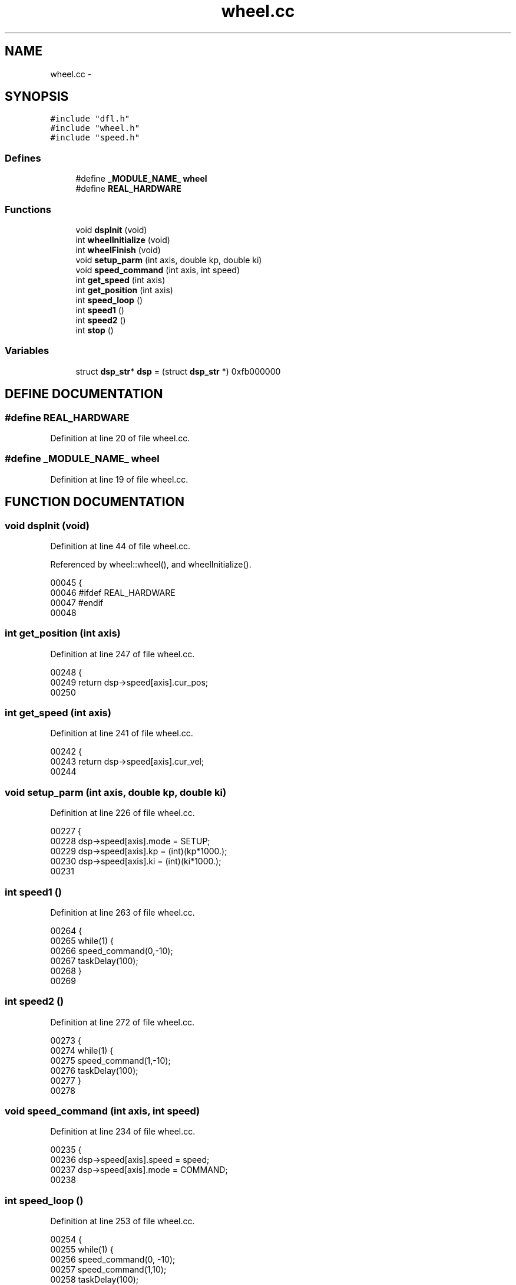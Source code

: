.TH wheel.cc 3 "29 May 2002" "HulkRobot" \" -*- nroff -*-
.ad l
.nh
.SH NAME
wheel.cc \- 
.SH SYNOPSIS
.br
.PP
\fC#include "dfl.h"\fR
.br
\fC#include "wheel.h"\fR
.br
\fC#include "speed.h"\fR
.br
.SS Defines

.in +1c
.ti -1c
.RI "#define \fB_MODULE_NAME_\fR  \fBwheel\fR"
.br
.ti -1c
.RI "#define \fBREAL_HARDWARE\fR"
.br
.in -1c
.SS Functions

.in +1c
.ti -1c
.RI "void \fBdspInit\fR (void)"
.br
.ti -1c
.RI "int \fBwheelInitialize\fR (void)"
.br
.ti -1c
.RI "int \fBwheelFinish\fR (void)"
.br
.ti -1c
.RI "void \fBsetup_parm\fR (int axis, double kp, double ki)"
.br
.ti -1c
.RI "void \fBspeed_command\fR (int axis, int speed)"
.br
.ti -1c
.RI "int \fBget_speed\fR (int axis)"
.br
.ti -1c
.RI "int \fBget_position\fR (int axis)"
.br
.ti -1c
.RI "int \fBspeed_loop\fR ()"
.br
.ti -1c
.RI "int \fBspeed1\fR ()"
.br
.ti -1c
.RI "int \fBspeed2\fR ()"
.br
.ti -1c
.RI "int \fBstop\fR ()"
.br
.in -1c
.SS Variables

.in +1c
.ti -1c
.RI "struct \fBdsp_str\fR* \fBdsp\fR = (struct \fBdsp_str\fR *) 0xfb000000"
.br
.in -1c
.SH DEFINE DOCUMENTATION
.PP 
.SS #define REAL_HARDWARE
.PP
Definition at line 20 of file wheel.cc.
.SS #define _MODULE_NAME_  \fBwheel\fR
.PP
Definition at line 19 of file wheel.cc.
.SH FUNCTION DOCUMENTATION
.PP 
.SS void dspInit (void)
.PP
Definition at line 44 of file wheel.cc.
.PP
Referenced by wheel::wheel(), and wheelInitialize().
.PP
.nf
00045 {
00046 #ifdef REAL_HARDWARE
00047 #endif
00048 
.fi
.SS int get_position (int axis)
.PP
Definition at line 247 of file wheel.cc.
.PP
.nf
00248 {
00249   return dsp->speed[axis].cur_pos;
00250 
.fi
.SS int get_speed (int axis)
.PP
Definition at line 241 of file wheel.cc.
.PP
.nf
00242 {
00243   return dsp->speed[axis].cur_vel;
00244 
.fi
.SS void setup_parm (int axis, double kp, double ki)
.PP
Definition at line 226 of file wheel.cc.
.PP
.nf
00227 {
00228   dsp->speed[axis].mode = SETUP;
00229   dsp->speed[axis].kp = (int)(kp*1000.);
00230   dsp->speed[axis].ki = (int)(ki*1000.);
00231 
.fi
.SS int speed1 ()
.PP
Definition at line 263 of file wheel.cc.
.PP
.nf
00264 {
00265   while(1) {
00266   speed_command(0,-10);
00267   taskDelay(100);
00268   }
00269 
.fi
.SS int speed2 ()
.PP
Definition at line 272 of file wheel.cc.
.PP
.nf
00273 {
00274   while(1) {
00275   speed_command(1,-10);
00276   taskDelay(100);
00277   }
00278 
.fi
.SS void speed_command (int axis, int speed)
.PP
Definition at line 234 of file wheel.cc.
.PP
.nf
00235 {
00236   dsp->speed[axis].speed = speed;
00237   dsp->speed[axis].mode = COMMAND;
00238 
.fi
.SS int speed_loop ()
.PP
Definition at line 253 of file wheel.cc.
.PP
.nf
00254 {
00255   while(1) {
00256   speed_command(0, -10);
00257   speed_command(1,10);
00258   taskDelay(100);
00259   }
00260 
.fi
.SS int stop ()
.PP
Definition at line 281 of file wheel.cc.
.PP
.nf
00282 {
00283   speed_command(0,0);
00284   speed_command(1,0);
00285 
.fi
.SS int wheelFinish (void)
.PP
Definition at line 213 of file wheel.cc.
.PP
.nf
00214 {
00215   return 0;
00216 
.fi
.SS int wheelInitialize (void)
.PP
Definition at line 205 of file wheel.cc.
.PP
.nf
00206 {
00207   dspInit();
00208   speed_command(0, 0);
00209   speed_command(1, 0);
00210   return 0;
00211 
.fi
.SH VARIABLE DOCUMENTATION
.PP 
.SS struct \fBdsp_str\fR* dsp = (struct \fBdsp_str\fR *) 0xfb000000
.PP
Definition at line 223 of file wheel.cc.
.SH AUTHOR
.PP 
Generated automatically by Doxygen for HulkRobot from the source code.